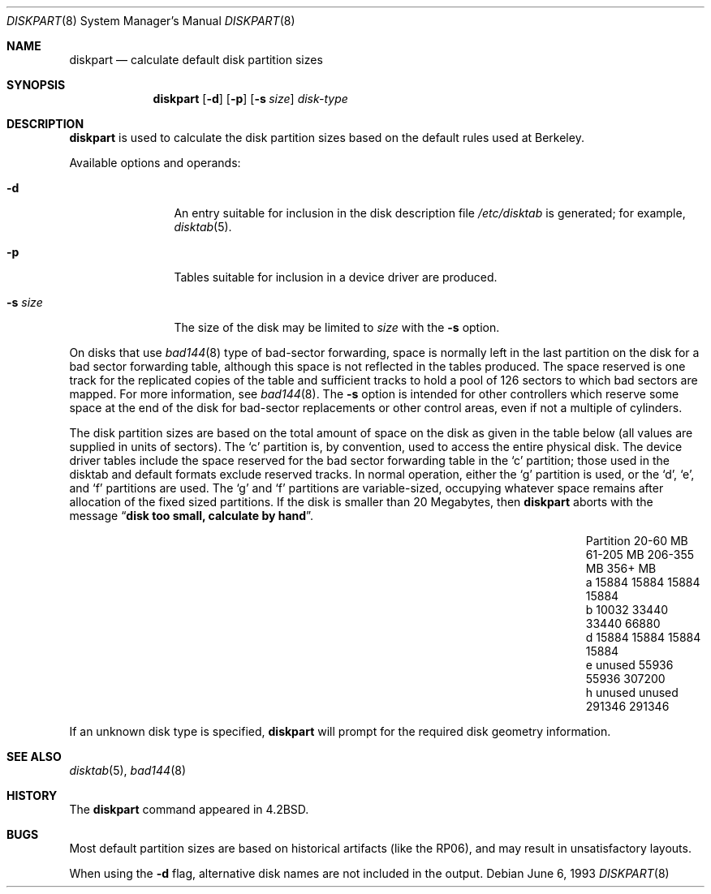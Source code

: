 .\" Copyright (c) 1983, 1991, 1993
.\"	The Regents of the University of California.  All rights reserved.
.\"
.\" Redistribution and use in source and binary forms, with or without
.\" modification, are permitted provided that the following conditions
.\" are met:
.\" 1. Redistributions of source code must retain the above copyright
.\"    notice, this list of conditions and the following disclaimer.
.\" 2. Redistributions in binary form must reproduce the above copyright
.\"    notice, this list of conditions and the following disclaimer in the
.\"    documentation and/or other materials provided with the distribution.
.\" 3. Neither the name of the University nor the names of its contributors
.\"    may be used to endorse or promote products derived from this software
.\"    without specific prior written permission.
.\"
.\" THIS SOFTWARE IS PROVIDED BY THE REGENTS AND CONTRIBUTORS ``AS IS'' AND
.\" ANY EXPRESS OR IMPLIED WARRANTIES, INCLUDING, BUT NOT LIMITED TO, THE
.\" IMPLIED WARRANTIES OF MERCHANTABILITY AND FITNESS FOR A PARTICULAR PURPOSE
.\" ARE DISCLAIMED.  IN NO EVENT SHALL THE REGENTS OR CONTRIBUTORS BE LIABLE
.\" FOR ANY DIRECT, INDIRECT, INCIDENTAL, SPECIAL, EXEMPLARY, OR CONSEQUENTIAL
.\" DAMAGES (INCLUDING, BUT NOT LIMITED TO, PROCUREMENT OF SUBSTITUTE GOODS
.\" OR SERVICES; LOSS OF USE, DATA, OR PROFITS; OR BUSINESS INTERRUPTION)
.\" HOWEVER CAUSED AND ON ANY THEORY OF LIABILITY, WHETHER IN CONTRACT, STRICT
.\" LIABILITY, OR TORT (INCLUDING NEGLIGENCE OR OTHERWISE) ARISING IN ANY WAY
.\" OUT OF THE USE OF THIS SOFTWARE, EVEN IF ADVISED OF THE POSSIBILITY OF
.\" SUCH DAMAGE.
.\"
.\"     from: @(#)diskpart.8	8.1 (Berkeley) 6/6/93
.\"	$NetBSD: diskpart.8,v 1.8 2003/08/07 11:25:18 agc Exp $
.\"
.Dd June 6, 1993
.Dt DISKPART 8
.Os
.Sh NAME
.Nm diskpart
.Nd calculate default disk partition sizes
.Sh SYNOPSIS
.Nm
.Op Fl d
.Op Fl p
.Op Fl s Ar size
.Ar disk-type
.Sh DESCRIPTION
.Nm
is used to calculate the disk partition sizes based on the
default rules used at Berkeley.
.Pp
Available options and operands:
.Bl -tag -width Fl
.It Fl d
An entry suitable for inclusion in the disk
description file
.Pa /etc/disktab
is generated; for example,
.Xr disktab 5 .
.It Fl p
Tables suitable for inclusion in a device driver
are produced.
.It Fl s Ar size
The size of the disk may be limited to
.Ar size
with the
.Fl s
option.
.El
.Pp
On disks that use
.Xr bad144 8
type of
bad-sector forwarding,
space is normally left in the last partition on the disk
for a bad sector forwarding table, although this space
is not reflected in the tables produced.  The space reserved
is one track for the replicated copies of the table and
sufficient tracks to hold a pool of 126 sectors to which bad sectors
are mapped.  For more information, see
.Xr bad144 8 .
The
.Fl s
option is intended for other controllers which reserve some space at the end
of the disk for bad-sector replacements or other control areas,
even if not a multiple of cylinders.
.Pp
The disk partition sizes are based on the total amount of
space on the disk as given in the table below (all values
are supplied in units of sectors).  The
.Ql c
partition
is, by convention, used to access the entire physical disk.
The device driver tables include
the space reserved for the bad sector forwarding table in the
.Ql c
partition;
those used in the disktab and default formats exclude reserved tracks.
In normal operation, either the
.Ql g
partition is used, or the
.Ql d ,
.Ql e ,
and
.Ql f
partitions are used.  The
.Ql g
and
.Ql f
partitions
are variable-sized, occupying whatever space remains after allocation
of the fixed sized partitions.
If the disk is smaller than 20 Megabytes, then
.Nm
aborts with the message
.Dq Li disk too small, calculate by hand .
.Bl -column Partition 20-60\ MB 61-205\ MB 206-355\ MB 356+\ MB
.It Partition	20-60 MB	61-205 MB	206-355 MB	356+ MB
.It a	15884	15884	15884	15884
.It b	10032	33440	33440	66880
.It d	15884	15884	15884	15884
.It e	unused	55936	55936	307200
.It h	unused	unused	291346	291346
.El
.Pp
If an unknown disk type is specified,
.Nm
will prompt for the required disk geometry information.
.Sh SEE ALSO
.Xr disktab 5 ,
.Xr bad144 8
.Sh HISTORY
The
.Nm
command appeared in
.Bx 4.2 .
.Sh BUGS
Most default partition sizes are based on historical artifacts
(like the RP06), and may result in unsatisfactory layouts.
.Pp
When using the
.Fl d
flag, alternative disk names are not included
in the output.
